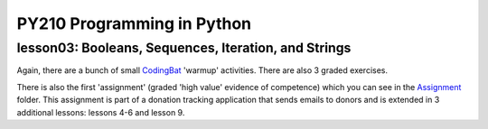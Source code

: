 ====================================
PY210 Programming in Python
====================================
----------------------------------------------------------------------------
lesson03: Booleans, Sequences, Iteration, and Strings
---------------------------------------------------------------------------- 

Again, there are a bunch of small `CodingBat <https://codingbat.com/python>`_ 'warmup' activities. There are also 3 
graded exercises. 

There is also the first 'assignment' (graded 'high value' evidence of competence) which you can see in the `Assignment 
<https://github.com/brianminsk/PythonClasses/tree/master/UW_Python210_Programming_In_Python/lesson03/Assignment>`_ folder.
This assignment is part of a donation tracking application that sends emails to donors and is extended in 3 additional
lessons: lessons 4-6 and lesson 9. 